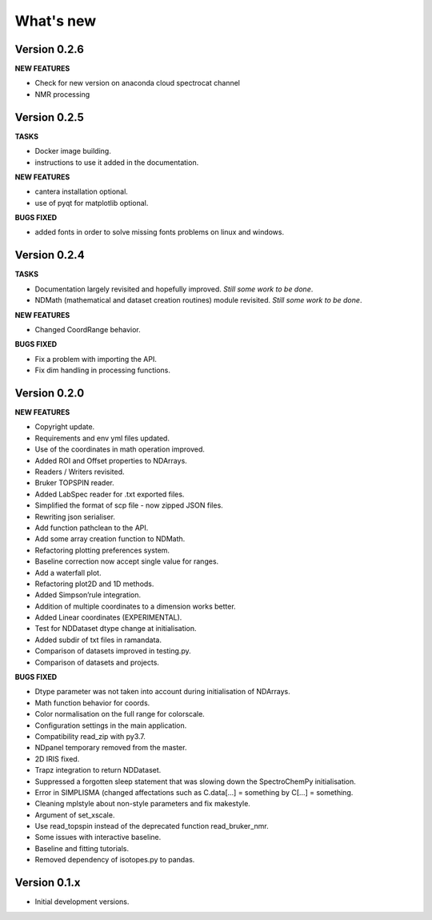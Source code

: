 What's new
==========

Version 0.2.6
-------------

**NEW FEATURES**

-  Check for new version on anaconda cloud spectrocat channel

-  NMR processing

Version 0.2.5
-------------

**TASKS**

-  Docker image building.

-  instructions to use it added in the documentation.

**NEW FEATURES**

-  cantera installation optional.

-  use of pyqt for matplotlib optional.

**BUGS FIXED**

-  added fonts in order to solve missing fonts problems on linux and
   windows.

Version 0.2.4
-------------

**TASKS**

-  Documentation largely revisited and hopefully improved. *Still some
   work to be done*.

-  NDMath (mathematical and dataset creation routines) module revisited.
   *Still some work to be done*.

**NEW FEATURES**

-  Changed CoordRange behavior.

**BUGS FIXED**

-  Fix a problem with importing the API.

-  Fix dim handling in processing functions.

Version 0.2.0
-------------

**NEW FEATURES**

-  Copyright update.

-  Requirements and env yml files updated.

-  Use of the coordinates in math operation improved.

-  Added ROI and Offset properties to NDArrays.

-  Readers / Writers revisited.

-  Bruker TOPSPIN reader.

-  Added LabSpec reader for .txt exported files.

-  Simplified the format of scp file - now zipped JSON files.

-  Rewriting json serialiser.

-  Add function pathclean to the API.

-  Add some array creation function to NDMath.

-  Refactoring plotting preferences system.

-  Baseline correction now accept single value for ranges.

-  Add a waterfall plot.

-  Refactoring plot2D and 1D methods.

-  Added Simpson’rule integration.

-  Addition of multiple coordinates to a dimension works better.

-  Added Linear coordinates (EXPERIMENTAL).

-  Test for NDDataset dtype change at initialisation.

-  Added subdir of txt files in ramandata.

-  Comparison of datasets improved in testing.py.

-  Comparison of datasets and projects.

**BUGS FIXED**

-  Dtype parameter was not taken into account during initialisation of
   NDArrays.

-  Math function behavior for coords.

-  Color normalisation on the full range for colorscale.

-  Configuration settings in the main application.

-  Compatibility read_zip with py3.7.

-  NDpanel temporary removed from the master.

-  2D IRIS fixed.

-  Trapz integration to return NDDataset.

-  Suppressed a forgotten sleep statement that was slowing down the
   SpectroChemPy initialisation.

-  Error in SIMPLISMA (changed affectations such as C.data[…] =
   something by C[…] = something.

-  Cleaning mplstyle about non-style parameters and fix makestyle.

-  Argument of set_xscale.

-  Use read_topspin instead of the deprecated function read_bruker_nmr.

-  Some issues with interactive baseline.

-  Baseline and fitting tutorials.

-  Removed dependency of isotopes.py to pandas.

Version 0.1.x
-------------

-  Initial development versions.
